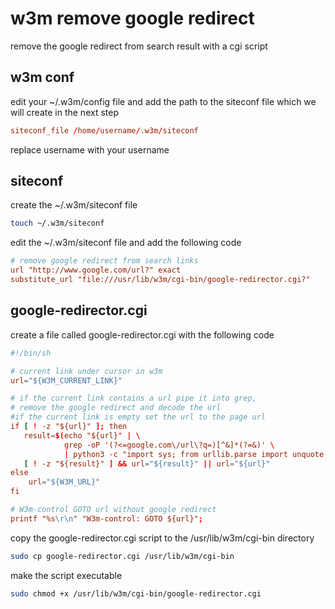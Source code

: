 #+STARTUP: content
* w3m remove google redirect

remove the google redirect from search result with a cgi script

** w3m conf

edit your ~/.w3m/config file and add the path to the siteconf file which we will create in the next step

#+begin_src conf
siteconf_file /home/username/.w3m/siteconf
#+end_src

replace username with your username

** siteconf

create the ~/.w3m/siteconf file

#+begin_src sh
touch ~/.w3m/siteconf
#+end_src

edit the ~/.w3m/siteconf file and add the following code

#+begin_src conf
# remove google redirect from search links
url "http://www.google.com/url?" exact
substitute_url "file:///usr/lib/w3m/cgi-bin/google-redirector.cgi?"
#+end_src

** google-redirector.cgi

create a file called google-redirector.cgi with the following code

#+begin_src conf
#!/bin/sh

# current link under cursor in w3m
url="${W3M_CURRENT_LINK}"   

# if the current link contains a url pipe it into grep,
# remove the google redirect and decode the url
#if the current link is empty set the url to the page url
if [ ! -z "${url}" ]; then
   result=$(echo "${url}" | \
            grep -oP '(?<=google.com\/url\?q=)[^&]*(?=&)' \
            | python3 -c "import sys; from urllib.parse import unquote; print(unquote(sys.stdin.read()));")
   [ ! -z "${result}" ] && url="${result}" || url="${url}"
else
    url="${W3M_URL}"
fi

# W3m-control GOTO url without google redirect
printf "%s\r\n" "W3m-control: GOTO ${url}";
#+end_src

copy the google-redirector.cgi script to the /usr/lib/w3m/cgi-bin directory

#+begin_src sh
sudo cp google-redirector.cgi /usr/lib/w3m/cgi-bin
#+end_src

make the script executable

#+begin_src sh
sudo chmod +x /usr/lib/w3m/cgi-bin/google-redirector.cgi
#+end_src
